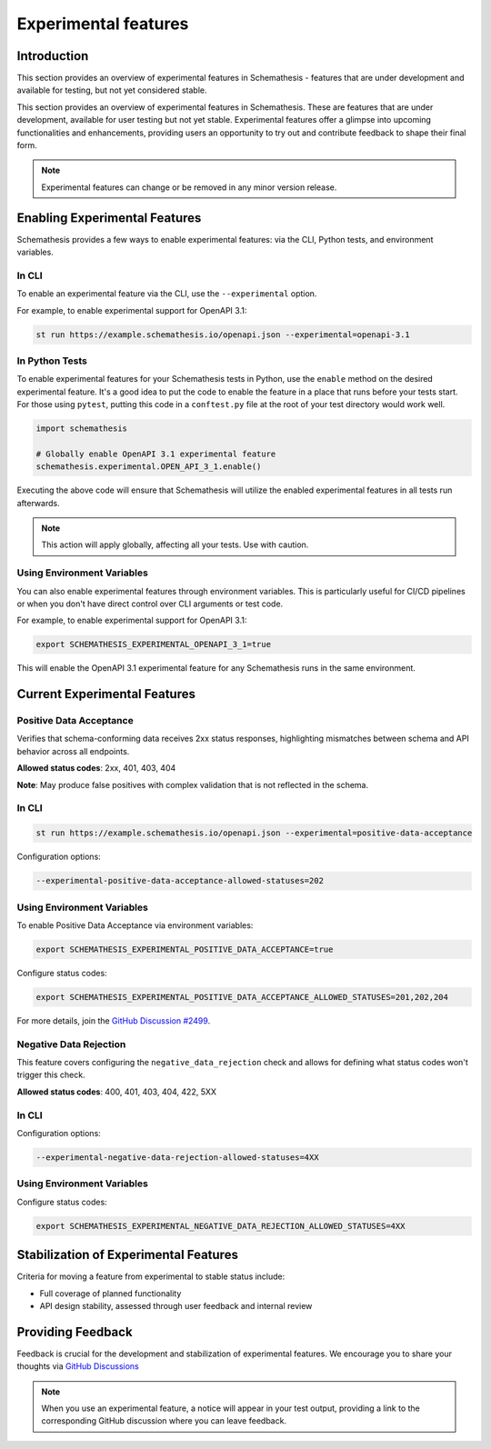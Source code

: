 Experimental features
=====================

Introduction
------------

This section provides an overview of experimental features in Schemathesis - features that are under development and available for testing, but not yet considered stable.

This section provides an overview of experimental features in Schemathesis.
These are features that are under development, available for user testing but not yet stable.
Experimental features offer a glimpse into upcoming functionalities and enhancements, providing users an opportunity to try out and contribute feedback to shape their final form.

.. note::

   Experimental features can change or be removed in any minor version release.

Enabling Experimental Features
------------------------------

Schemathesis provides a few ways to enable experimental features: via the CLI, Python tests, and environment variables.

.. _experimental-cli:

In CLI
~~~~~~

To enable an experimental feature via the CLI, use the ``--experimental`` option.

For example, to enable experimental support for OpenAPI 3.1:

.. code-block:: bash

   st run https://example.schemathesis.io/openapi.json --experimental=openapi-3.1

.. _experimental-python:

In Python Tests
~~~~~~~~~~~~~~~

To enable experimental features for your Schemathesis tests in Python, use the ``enable`` method on the desired experimental feature. It's a good idea to put the code to enable the feature in a place that runs before your tests start. For those using ``pytest``, putting this code in a ``conftest.py`` file at the root of your test directory would work well.

.. code-block:: python

    import schemathesis

    # Globally enable OpenAPI 3.1 experimental feature
    schemathesis.experimental.OPEN_API_3_1.enable()

Executing the above code will ensure that Schemathesis will utilize the enabled experimental features in all tests run afterwards.

.. note::

    This action will apply globally, affecting all your tests. Use with caution.

Using Environment Variables
~~~~~~~~~~~~~~~~~~~~~~~~~~~

You can also enable experimental features through environment variables. This is particularly useful for CI/CD pipelines or when you don't have direct control over CLI arguments or test code.

For example, to enable experimental support for OpenAPI 3.1:

.. code-block:: bash

    export SCHEMATHESIS_EXPERIMENTAL_OPENAPI_3_1=true

This will enable the OpenAPI 3.1 experimental feature for any Schemathesis runs in the same environment.

Current Experimental Features
-----------------------------

Positive Data Acceptance
~~~~~~~~~~~~~~~~~~~~~~~~

Verifies that schema-conforming data receives 2xx status responses, highlighting mismatches between schema and API behavior across all endpoints.

**Allowed status codes**: 2xx, 401, 403, 404

**Note**: May produce false positives with complex validation that is not reflected in the schema.

.. _positive-data-acceptance-cli:

In CLI
~~~~~~

.. code-block:: bash

   st run https://example.schemathesis.io/openapi.json --experimental=positive-data-acceptance

Configuration options:

.. code-block:: bash

   --experimental-positive-data-acceptance-allowed-statuses=202

.. _positive-data-acceptance-env-vars:

Using Environment Variables
~~~~~~~~~~~~~~~~~~~~~~~~~~~

To enable Positive Data Acceptance via environment variables:

.. code-block:: bash

    export SCHEMATHESIS_EXPERIMENTAL_POSITIVE_DATA_ACCEPTANCE=true

Configure status codes:

.. code-block:: bash

    export SCHEMATHESIS_EXPERIMENTAL_POSITIVE_DATA_ACCEPTANCE_ALLOWED_STATUSES=201,202,204

For more details, join the `GitHub Discussion #2499 <https://github.com/schemathesis/schemathesis/discussions/2499>`_.

Negative Data Rejection
~~~~~~~~~~~~~~~~~~~~~~~

This feature covers configuring the ``negative_data_rejection`` check and allows for defining what status codes won't trigger this check.

**Allowed status codes**: 400, 401, 403, 404, 422, 5XX

In CLI
~~~~~~

Configuration options:

.. code-block:: bash

   --experimental-negative-data-rejection-allowed-statuses=4XX

Using Environment Variables
~~~~~~~~~~~~~~~~~~~~~~~~~~~

Configure status codes:

.. code-block:: bash

    export SCHEMATHESIS_EXPERIMENTAL_NEGATIVE_DATA_REJECTION_ALLOWED_STATUSES=4XX

Stabilization of Experimental Features
--------------------------------------

Criteria for moving a feature from experimental to stable status include:

- Full coverage of planned functionality
- API design stability, assessed through user feedback and internal review

Providing Feedback
------------------

Feedback is crucial for the development and stabilization of experimental features. We encourage you to share your thoughts via `GitHub Discussions <https://github.com/schemathesis/schemathesis/discussions>`_

.. note::

   When you use an experimental feature, a notice will appear in your test output, providing a link to the corresponding GitHub discussion where you can leave feedback.
